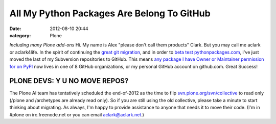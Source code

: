 All My Python Packages Are Belong To GitHub
###########################################
:date: 2012-08-10 20:44
:category: Plone

*Including many Plone add-ons* Hi. My name is Alex "please don't call
them products" Clark. But you may call me aclark or aclark4life. In the
spirit of continuing the `great git migration`_, and in order to `beta
test pythonpackages.com`_, I've just moved the last of my Subversion
repositories to GitHub. This means `any package I have Owner or
Maintainer permission for on PyPI`_ now lives in one of 8 GitHub
organizations, or my personal GitHub account on github.com. Great
Success!

PLONE DEVS: Y U NO MOVE REPOS?
------------------------------

The Plone AI team has tentatively scheduled the end-of-2012 as the time
to flip `svn.plone.org/svn/collective`_ to read only (/plone and
/archetypes are already read only). So if you are still using the old
collective, please take a minute to start thinking about migrating. As
always, I'm happy to provide assistance to anyone that needs it to move
their code. (I'm in #plone on irc.freenode.net or you can email
aclark@aclark.net.)

.. raw:: html

   </p>

.. _great git migration: http://plone.293351.n2.nabble.com/DVCS-options-for-Plone-Core-tt6295582.html
.. _beta test pythonpackages.com: http://pythonpackages.com/signup
.. _any package I have Owner or Maintainer permission for on PyPI: https://gist.github.com/3317288
.. _svn.plone.org/svn/collective: http://svn.plone.org/svn/collective/
